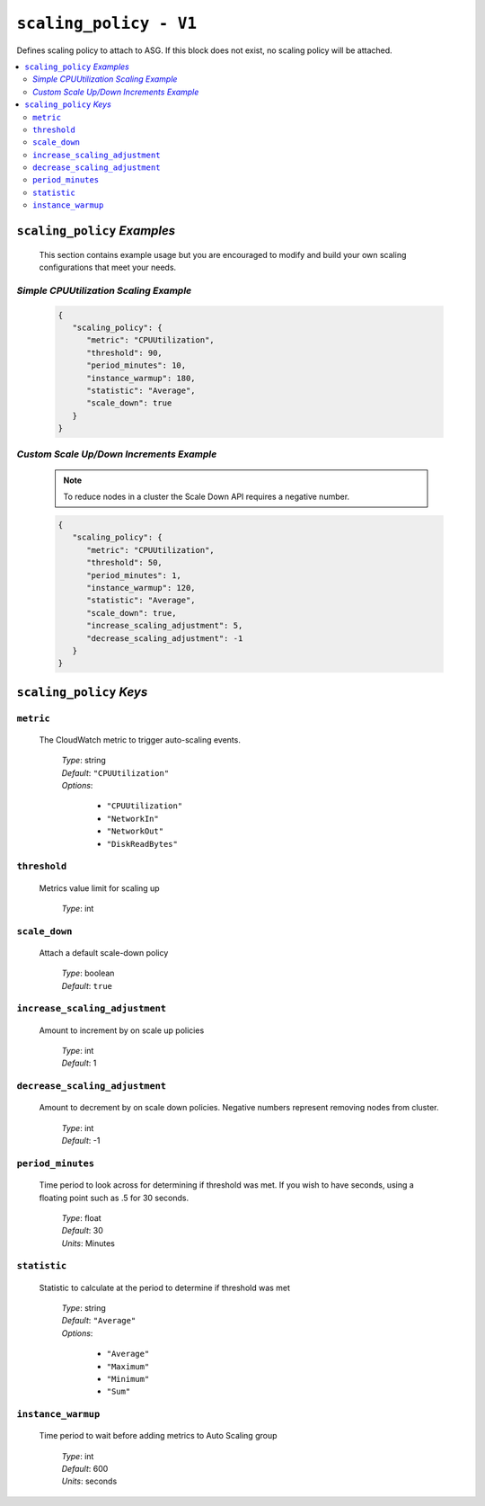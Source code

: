 .. _advanced_scaling_policy

#######################
``scaling_policy - V1``
#######################

Defines scaling policy to attach to ASG. If this block does not exist, no
scaling policy will be attached.

.. contents::
   :local:

``scaling_policy`` *Examples*
*****************************

   This section contains example usage but you are encouraged to modify and build your own scaling
   configurations that meet your needs.

*Simple CPUUtilization Scaling Example*
=======================================

   .. code-block:: json

      {
         "scaling_policy": {
            "metric": "CPUUtilization",
            "threshold": 90,
            "period_minutes": 10,
            "instance_warmup": 180,
            "statistic": "Average",
            "scale_down": true
         }
      }

*Custom Scale Up/Down Increments Example*
=========================================

   .. note::  To reduce nodes in a cluster the Scale Down API requires a negative number.

   .. code-block:: json

      {
         "scaling_policy": {
            "metric": "CPUUtilization",
            "threshold": 50,
            "period_minutes": 1,
            "instance_warmup": 120,
            "statistic": "Average",
            "scale_down": true,
            "increase_scaling_adjustment": 5,
            "decrease_scaling_adjustment": -1
         }
      }

``scaling_policy`` *Keys*
*************************

``metric``
==========

   The CloudWatch metric to trigger auto-scaling events.

      | *Type*: string
      | *Default*: ``"CPUUtilization"``
      | *Options*:

         - ``"CPUUtilization"``
         -  ``"NetworkIn"``
         -  ``"NetworkOut"``
         -  ``"DiskReadBytes"``

``threshold``
=============

   Metrics value limit for scaling up

      | *Type*: int

``scale_down``
==============

   Attach a default scale-down policy

      | *Type*: boolean
      | *Default*: ``true``

``increase_scaling_adjustment``
===============================

   Amount to increment by on scale up policies

      | *Type*: int
      | *Default*: 1

``decrease_scaling_adjustment``
===============================

   Amount to decrement by on scale down policies. Negative numbers represent removing nodes from cluster.

      | *Type*: int
      | *Default*: -1

``period_minutes``
==================

   Time period to look across for determining if threshold was met. If you wish to have seconds, using a 
   floating point such as .5 for 30 seconds.

      | *Type*: float
      | *Default*: 30
      | *Units*: Minutes

``statistic``
=============

   Statistic to calculate at the period to determine if threshold was met

      | *Type*: string
      | *Default*: ``"Average"``
      | *Options*:

         - ``"Average"``
         - ``"Maximum"``
         - ``"Minimum"``
         - ``"Sum"``

``instance_warmup``
===================

   Time period to wait before adding metrics to Auto Scaling group

      | *Type*: int
      | *Default*: 600
      | *Units*: seconds